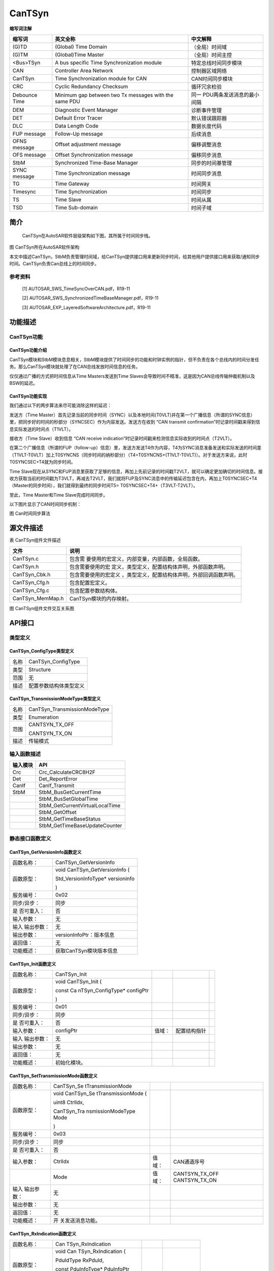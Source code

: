 ===========================
CanTSyn
===========================




**缩写词注解**

+------------+---------------------------+----------------------------+
| **缩写词** | **英文全称**              | **中文解释**               |
+------------+---------------------------+----------------------------+
| (G)TD      | (Global) Time Domain      | （全局）时间域             |
+------------+---------------------------+----------------------------+
| (G)TM      | (Global)Time Master       | （全局）时间主控           |
+------------+---------------------------+----------------------------+
| <Bus>TSyn  | A bus specific Time       | 特定总线时间同步模块       |
|            | Synchronization module    |                            |
+------------+---------------------------+----------------------------+
| CAN        | Controller Area Network   | 控制器区域网络             |
+------------+---------------------------+----------------------------+
| CanTSyn    | Time Synchronization      | CAN时间同步模块            |
|            | module for CAN            |                            |
+------------+---------------------------+----------------------------+
| CRC        | Cyclic Redundancy         | 循环冗余检验               |
|            | Checksum                  |                            |
+------------+---------------------------+----------------------------+
| Debounce   | Minimum gap between two   | 同一                       |
| Time       | Tx messages with the same | PDU两条发送消息的最小间隔  |
|            | PDU                       |                            |
+------------+---------------------------+----------------------------+
| DEM        | Diagnostic Event Manager  | 诊断事件管理               |
+------------+---------------------------+----------------------------+
| DET        | Default Error Tracer      | 默认错误跟踪器             |
+------------+---------------------------+----------------------------+
| DLC        | Data Length Code          | 数据长度代码               |
+------------+---------------------------+----------------------------+
| FUP        | Follow-Up message         | 后续消息                   |
| message    |                           |                            |
+------------+---------------------------+----------------------------+
| OFNS       | Offset adjustment message | 偏移调整消息               |
| message    |                           |                            |
+------------+---------------------------+----------------------------+
| OFS        | Offset Synchronization    | 偏移同步消息               |
| message    | message                   |                            |
+------------+---------------------------+----------------------------+
| StbM       | Synchronized Time-Base    | 同步的时间基管理           |
|            | Manager                   |                            |
+------------+---------------------------+----------------------------+
| SYNC       | Time Synchronization      | 时间同步消息               |
| message    | message                   |                            |
+------------+---------------------------+----------------------------+
| TG         | Time Gateway              | 时间网关                   |
+------------+---------------------------+----------------------------+
| Timesync   | Time Synchronization      | 时间同步                   |
+------------+---------------------------+----------------------------+
| TS         | Time Slave                | 时间从属                   |
+------------+---------------------------+----------------------------+
| TSD        | Time Sub-domain           | 时间子域                   |
+------------+---------------------------+----------------------------+

简介
====

   CanTSyn在AutoSAR软件层级架构如下图，其所属于时间同步栈。

|image1|

图 CanTSyn所在AutoSAR软件架构

本文中描述CanTSyn，StbM负责管理时间域，给CanTSyn提供接口用来更新同步时间，给其他用户提供接口用来获取/通知同步时间。CanTSyn负责Can总线上的时间同步。

参考资料
--------

   [1] AUTOSAR_SWS_TimeSyncOverCAN.pdf，R19-11

   [2] AUTOSAR_SWS_SynchronizedTimeBaseManager.pdf，R19-11

   [3] AUTOSAR_EXP_LayeredSoftwareArchitecture.pdf，R19-11

功能描述
========

CanTSyn功能
-----------

CanTSyn功能介绍
~~~~~~~~~~~~~~~

CanTSyn模块和StbM模块息息相关，StbM模块提供了时间同步的功能和时钟实例的指针，但不负责在各个总线内的时间分发任务。那么CanTSyn模块就处理了在CAN总线发放时间信息的任务。

仅仅通过广播的方式把时间信息从Time Masters发送到Time
Slaves会导致时间不精准，这是因为CAN总线传输仲裁机制以及BSW的延迟。

CanTSyn功能实现
~~~~~~~~~~~~~~~

我们通过以下的两步算法来尽可能消除这样的延迟：

发送方（Time
Master）首先记录当前的同步时间（SYNC）以及本地时间(T0VLT)并在第一个广播信息（所谓的SYNC信息）里，把同步好的时间的秒部分（SYNCSEC）作为内容发送。发送方在收到
“CAN transmit
confirmation”时记录时间戳来得到信息实际发送的时间点（T1VLT）。

接收方（Time Slave）收到信息 “CAN receive
indication”时记录时间戳来检测信息实际收到的时间点（T2VLT）。

在第二个广播信息（所谓的FUP（follow-up）信息）里，发送方发送T4作为内容，T4为SYNC消息准备发送和实际发送的时间差（T1VLT-T0VLT）加上T0SYNCNS（同步时间的纳秒部分）（T4=T0SYNCNS+(T1VLT-T0VLT)）。对于发送方来说，此时T0SYNCSEC+T4就为同步时间。

Time
Slave现在从SYNC和FUP消息里获取了足够的信息，再加上先前记录的时间戳T2VLT，就可以确定更加确切的时间信息。接收方获取当前的时间戳为T3VLT，再减去T2VLT，我们就将FUP及SYNC消息中的传输延迟包含在内，再加上T0SYNCSEC+T4（Master的同步时间），我们就得到最终的同步时间T5=
T0SYNCSEC+T4+（T3VLT-T2VLT）。

至此，Time Master和Time Slave完成时间同步。

以下图片显示了CAN时间同步机制：

|image2|

图 Can时间同步算法

源文件描述
==========

表 CanTSyn组件文件描述

+---------------------+------------------------------------------------+
| **文件**            | **说明**                                       |
+---------------------+------------------------------------------------+
| CanTSyn.c           | 包含需                                         |
|                     | 要使用的宏定义，内部变量，内部函数，全局函数。 |
+---------------------+------------------------------------------------+
| CanTSyn.h           | 包含需要使用的宏                               |
|                     | 定义，类型定义，配置结构体声明，外部函数声明。 |
+---------------------+------------------------------------------------+
| CanTSyn_Cbk.h       | 包含需要使用的宏定义                           |
|                     | ，类型定义，配置结构体声明，外部回调函数声明。 |
+---------------------+------------------------------------------------+
| CanTSyn_Cfg.h       | 包含配置宏定义。                               |
+---------------------+------------------------------------------------+
| CanTSyn_Cfg.c       | 包含配置参数结构体。                           |
+---------------------+------------------------------------------------+
| CanTSyn_MemMap.h    | CanTSyn模块的内存映射。                        |
+---------------------+------------------------------------------------+

|image3|\ 图 CanTSyn组件文件交互关系图

API接口
=======

类型定义
--------

CanTSyn_ConfigType类型定义
~~~~~~~~~~~~~~~~~~~~~~~~~~

+-----------+----------------------------------------------------------+
| 名称      | CanTSyn_ConfigType                                       |
+-----------+----------------------------------------------------------+
| 类型      | Structure                                                |
+-----------+----------------------------------------------------------+
| 范围      | 无                                                       |
+-----------+----------------------------------------------------------+
| 描述      | 配置参数结构体类型定义                                   |
+-----------+----------------------------------------------------------+

CanTSyn_TransmissionModeType类型定义
~~~~~~~~~~~~~~~~~~~~~~~~~~~~~~~~~~~~

+-----------+----------------------------------------------------------+
| 名称      | CanTSyn_TransmissionModeType                             |
+-----------+----------------------------------------------------------+
| 类型      | Enumeration                                              |
+-----------+----------------------------------------------------------+
| 范围      | CANTSYN_TX_OFF                                           |
|           |                                                          |
|           | CANTSYN_TX_ON                                            |
+-----------+----------------------------------------------------------+
| 描述      | 传输模式                                                 |
+-----------+----------------------------------------------------------+

输入函数描述
------------

+----------------------------------+-----------------------------------+
| **输入模块**                     | **API**                           |
+----------------------------------+-----------------------------------+
| Crc                              | Crc_CalculateCRC8H2F              |
+----------------------------------+-----------------------------------+
| Det                              | Det_ReportError                   |
+----------------------------------+-----------------------------------+
| CanIf                            | CanIf_Transmit                    |
+----------------------------------+-----------------------------------+
| StbM                             | StbM_BusGetCurrentTime            |
+----------------------------------+-----------------------------------+
|                                  | StbM_BusSetGlobalTime             |
+----------------------------------+-----------------------------------+
|                                  | StbM_GetCurrentVirtualLocalTime   |
+----------------------------------+-----------------------------------+
|                                  | StbM_GetOffset                    |
+----------------------------------+-----------------------------------+
|                                  | StbM_GetTimeBaseStatus            |
+----------------------------------+-----------------------------------+
|                                  | StbM_GetTimeBaseUpdateCounter     |
+----------------------------------+-----------------------------------+

静态接口函数定义
----------------

CanTSyn_GetVersionInfo函数定义
~~~~~~~~~~~~~~~~~~~~~~~~~~~~~~

+-------------+--------------------------------------------------------+
| 函数名称：  | CanTSyn_GetVersionInfo                                 |
+-------------+--------------------------------------------------------+
| 函数原型：  | void CanTSyn_GetVersionInfo (                          |
|             |                                                        |
|             | Std_VersionInfoType\* versioninfo                      |
|             |                                                        |
|             | )                                                      |
+-------------+--------------------------------------------------------+
| 服务编号：  | 0x02                                                   |
+-------------+--------------------------------------------------------+
| 同步/异步： | 同步                                                   |
+-------------+--------------------------------------------------------+
| 是          | 否                                                     |
| 否可重入：  |                                                        |
+-------------+--------------------------------------------------------+
| 输入参数：  | 无                                                     |
+-------------+--------------------------------------------------------+
| 输入        | 无                                                     |
| 输出参数：  |                                                        |
+-------------+--------------------------------------------------------+
| 输出参数：  | versionInfoPtr：版本信息                               |
+-------------+--------------------------------------------------------+
| 返回值：    | 无                                                     |
+-------------+--------------------------------------------------------+
| 功能概述：  | 获取CanTSyn模块版本信息                                |
+-------------+--------------------------------------------------------+

CanTSyn_Init函数定义
~~~~~~~~~~~~~~~~~~~~

+-------------+--------------------+---------+------------------------+---+
| 函数名称：  | CanTSyn_Init       |         |                        |   |
+-------------+--------------------+---------+------------------------+---+
| 函数原型：  | void CanTSyn_Init  |         |                        |   |
|             | (                  |         |                        |   |
|             |                    |         |                        |   |
|             | const              |         |                        |   |
|             | Ca                 |         |                        |   |
|             | nTSyn_ConfigType\* |         |                        |   |
|             | configPtr          |         |                        |   |
|             |                    |         |                        |   |
|             | )                  |         |                        |   |
+-------------+--------------------+---------+------------------------+---+
| 服务编号：  | 0x01               |         |                        |   |
+-------------+--------------------+---------+------------------------+---+
| 同步/异步： | 同步               |         |                        |   |
+-------------+--------------------+---------+------------------------+---+
| 是          | 否                 |         |                        |   |
| 否可重入：  |                    |         |                        |   |
+-------------+--------------------+---------+------------------------+---+
| 输入参数：  | configPtr          | 值域：  | 配置结构指针           |   |
+-------------+--------------------+---------+------------------------+---+
| 输入        | 无                 |         |                        |   |
| 输出参数：  |                    |         |                        |   |
+-------------+--------------------+---------+------------------------+---+
| 输出参数：  | 无                 |         |                        |   |
+-------------+--------------------+---------+------------------------+---+
| 返回值：    | 无                 |         |                        |   |
+-------------+--------------------+---------+------------------------+---+
| 功能概述：  | 初始化模块。       |         |                        |   |
+-------------+--------------------+---------+------------------------+---+

CanTSyn_SetTransmissionMode函数定义
~~~~~~~~~~~~~~~~~~~~~~~~~~~~~~~~~~~

+-------------+-------------------+---------+-------------------------+
| 函数名称：  | CanTSyn_Se        |         |                         |
|             | tTransmissionMode |         |                         |
+-------------+-------------------+---------+-------------------------+
| 函数原型：  | void              |         |                         |
|             | CanTSyn_Se        |         |                         |
|             | tTransmissionMode |         |                         |
|             | (                 |         |                         |
|             |                   |         |                         |
|             | uint8 CtrlIdx,    |         |                         |
|             |                   |         |                         |
|             | CanTSyn_Tra       |         |                         |
|             | nsmissionModeType |         |                         |
|             | Mode              |         |                         |
|             |                   |         |                         |
|             | )                 |         |                         |
+-------------+-------------------+---------+-------------------------+
| 服务编号：  | 0x03              |         |                         |
+-------------+-------------------+---------+-------------------------+
| 同步/异步： | 同步              |         |                         |
+-------------+-------------------+---------+-------------------------+
| 是          | 否                |         |                         |
| 否可重入：  |                   |         |                         |
+-------------+-------------------+---------+-------------------------+
| 输入参数：  | CtrlIdx           | 值域：  | CAN通道序号             |
+-------------+-------------------+---------+-------------------------+
|             | Mode              | 值域：  | CANTSYN_TX_OFF          |
|             |                   |         | CANTSYN_TX_ON           |
+-------------+-------------------+---------+-------------------------+
| 输入        | 无                |         |                         |
| 输出参数：  |                   |         |                         |
+-------------+-------------------+---------+-------------------------+
| 输出参数：  | 无                |         |                         |
+-------------+-------------------+---------+-------------------------+
| 返回值：    | 无                |         |                         |
+-------------+-------------------+---------+-------------------------+
| 功能概述：  | 开                |         |                         |
|             | 关发送消息功能。  |         |                         |
+-------------+-------------------+---------+-------------------------+

CanTSyn_RxIndication函数定义
~~~~~~~~~~~~~~~~~~~~~~~~~~~~

+-------------+-------------------+---------+-------------------------+
| 函数名称：  | Can               |         |                         |
|             | TSyn_RxIndication |         |                         |
+-------------+-------------------+---------+-------------------------+
| 函数原型：  | void              |         |                         |
|             | Can               |         |                         |
|             | TSyn_RxIndication |         |                         |
|             | (                 |         |                         |
|             |                   |         |                         |
|             | PduIdType         |         |                         |
|             | RxPduId,          |         |                         |
|             |                   |         |                         |
|             | const             |         |                         |
|             | PduInfoType\*     |         |                         |
|             | PduInfoPtr        |         |                         |
|             |                   |         |                         |
|             | )                 |         |                         |
+-------------+-------------------+---------+-------------------------+
| 服务编号：  | 0x42              |         |                         |
+-------------+-------------------+---------+-------------------------+
| 同步/异步： | 同步              |         |                         |
+-------------+-------------------+---------+-------------------------+
| 是          | 对于不同的PDU可   |         |                         |
| 否可重入：  | 重入，否则不可。  |         |                         |
+-------------+-------------------+---------+-------------------------+
| 输入参数：  | RxPduId           | 值域：  | 收到的PDU Id            |
+-------------+-------------------+---------+-------------------------+
|             | PduInfoPtr        | 值域：  | 数据信息指针            |
+-------------+-------------------+---------+-------------------------+
| 输入        | 无                |         |                         |
| 输出参数：  |                   |         |                         |
+-------------+-------------------+---------+-------------------------+
| 输出参数：  | 无                |         |                         |
+-------------+-------------------+---------+-------------------------+
| 返回值：    | 无                |         |                         |
+-------------+-------------------+---------+-------------------------+
| 功能概述：  | 提示从            |         |                         |
|             | 下层模块收到PDU。 |         |                         |
+-------------+-------------------+---------+-------------------------+

CanTSyn_TxConfirmation函数定义
~~~~~~~~~~~~~~~~~~~~~~~~~~~~~~

+-------------+----------------------+------+-------------------------+
| 函数名称：  | Ca                   |      |                         |
|             | nTSyn_TxConfirmation |      |                         |
+-------------+----------------------+------+-------------------------+
| 函数原型：  | void                 |      |                         |
|             | Ca                   |      |                         |
|             | nTSyn_TxConfirmation |      |                         |
|             | (                    |      |                         |
|             |                      |      |                         |
|             | PduIdType TxPduId,   |      |                         |
|             |                      |      |                         |
|             | Std_ReturnType       |      |                         |
|             | result               |      |                         |
|             |                      |      |                         |
|             | )                    |      |                         |
+-------------+----------------------+------+-------------------------+
| 服务编号：  | 0x40                 |      |                         |
+-------------+----------------------+------+-------------------------+
| 同步/异步： | 同步                 |      |                         |
+-------------+----------------------+------+-------------------------+
| 是          | 对于不同的P          |      |                         |
| 否可重入：  | DU可重入，否则不可。 |      |                         |
+-------------+----------------------+------+-------------------------+
| 输入参数：  | RxPduId              | 值   | 收到的PDU Id            |
|             |                      | 域： |                         |
+-------------+----------------------+------+-------------------------+
|             | result               | 值   | E_OK：成功发送。        |
|             |                      | 域： |                         |
|             |                      |      | E_NOT_Ok：发送失败      |
+-------------+----------------------+------+-------------------------+
| 输入        | 无                   |      |                         |
| 输出参数：  |                      |      |                         |
+-------------+----------------------+------+-------------------------+
| 输出参数：  | 无                   |      |                         |
+-------------+----------------------+------+-------------------------+
| 返回值：    | 无                   |      |                         |
+-------------+----------------------+------+-------------------------+
| 功能概述：  | 下层模块             |      |                         |
|             | 确认发送成功或失败。 |      |                         |
+-------------+----------------------+------+-------------------------+

CanTSyn_MainFunction函数定义
~~~~~~~~~~~~~~~~~~~~~~~~~~~~

+-------------+--------------------------------------------------------+
| 函数名称：  | CanTSyn_MainFunction                                   |
+-------------+--------------------------------------------------------+
| 函数原型：  | void CanTSyn_MainFunction (                            |
|             |                                                        |
|             | void                                                   |
|             |                                                        |
|             | )                                                      |
+-------------+--------------------------------------------------------+
| 服务编号：  | 0x06                                                   |
+-------------+--------------------------------------------------------+
| 功能概述：  | 模块主函数，循环调用，发送时间同步消息。               |
+-------------+--------------------------------------------------------+

可配置函数定义
--------------

无。

配置
====

配置列表
--------

表 属性描述

+------------+---------------------------------------------------------+
| UI名称     | 该配置项在配置工具界面显示的名称                        |
+------------+---------------------------------------------------------+
| 取值范围   | 该配置项允许的取值区间                                  |
+------------+---------------------------------------------------------+
| 默认取值   | 该配置项默认的配置值                                    |
+------------+---------------------------------------------------------+
| 参数描述   | 该配置项在标准的AUTOSAR_EcucParamDef.arxml文件中的描述  |
+------------+---------------------------------------------------------+
| 依赖关系   | 该配置项与其他模块或配置项的关系                        |
+------------+---------------------------------------------------------+

CanTSynGeneral
--------------

|image4|

图 CanTSynGeneral 工具配置

表 CanTSynGeneral配置描述

+---------------------------------+----------+---------------------+-----------------+--------------+
|              UI名称             |   描述   |          　         |        　       |      　      |
+---------------------------------+----------+---------------------+-----------------+--------------+
| CanTSynDevErrorDetect           | 取值范围 | True、False         | 默认取值        | FALSE        |
|                                 +----------+---------------------+-----------------+--------------+
|                                 | 参数描述 | 开关错误检测和通知。                                 |
|                                 +----------+------------------------------------------------------+
|                                 | 依赖关系 | 无                                                   |
+---------------------------------+----------+---------------------+-----------------+--------------+
| CanTSynMainFunctionPeriod       | 取值范围 | 0 .. INF            | 默认取值        | 无           |
|                                 +----------+---------------------+-----------------+--------------+
|                                 | 参数描述 | 主函数调度周期。                                     |
|                                 +----------+------------------------------------------------------+
|                                 | 依赖关系 | 无                                                   |
+---------------------------------+----------+---------------------+-----------------+--------------+
| CanTSynVersionInfoApi           | 取值范围 | True、False         | 默认取值        | FALSE        |
|                                 +----------+---------------------+-----------------+--------------+
|                                 | 参数描述 | 开关获取版本信息接口。                               |
|                                 +----------+------------------------------------------------------+
|                                 | 依赖关系 | 无                                                   |
+---------------------------------+----------+---------------------+-----------------+--------------+
| CanTSynR19CbkVersion            | 取值范围 | True、False         | 默认取值        | FALSE        |
|                                 +----------+---------------------+-----------------+--------------+
|                                 | 参数描述 | 选择CanTSyn回调函数为 R19版本（默认为 4.2.2 版本）。 |
|                                 +----------+------------------------------------------------------+
|                                 | 依赖关系 | 无                                                   |
+---------------------------------+----------+---------------------+-----------------+--------------+
| CanTSynMultiplePartitionEnabled | 取值范围 | True、False         | 默认取值        | FALSE        |
|                                 +----------+---------------------+-----------------+--------------+
|                                 | 参数描述 | 是否支持多分区。                                     |
|                                 +----------+------------------------------------------------------+
|                                 | 依赖关系 | 无                                                   |
+---------------------------------+----------+------------------------------------------------------+

CanTSynGlobalTimeDomain
-----------------------

|image5|

图 CanTSynGlobalTimeDomain 工具配置

表 CanTSynGlobalTimeDomain配置描述

+-------------------+-----------+-----------+-----+-----+---+--------+
| **UI名称**        | **描述**  |           |     |     |   |        |
+-------------------+-----------+-----------+-----+-----+---+--------+
| CanTSynG          | 取值范围  | 0 .. 31   |     | 默  |   | 无     |
| lobalTimeDomainId |           |           |     | 认  |   |        |
|                   |           |           |     | 取  |   |        |
|                   |           |           |     | 值  |   |        |
+-------------------+-----------+-----------+-----+-----+---+--------+
|                   | 参数描述  | 时        |     |     |   |        |
|                   |           | 间域ID。  |     |     |   |        |
+-------------------+-----------+-----------+-----+-----+---+--------+
|                   | 依赖关系  | 无        |     |     |   |        |
+-------------------+-----------+-----------+-----+-----+---+--------+
| CanTSynUse        | 取值范围  | Tr        |     | 默  |   | False  |
| ExtendedMsgFormat |           | ue、False |     | 认  |   |        |
|                   |           |           |     | 取  |   |        |
|                   |           |           |     | 值  |   |        |
+-------------------+-----------+-----------+-----+-----+---+--------+
|                   | 参数描述  | 是否      |     |     |   |        |
|                   |           | 使用时间  |     |     |   |        |
|                   |           | 同步扩展  |     |     |   |        |
|                   |           | 格式（仅  |     |     |   |        |
|                   |           | CANFD）。 |     |     |   |        |
+-------------------+-----------+-----------+-----+-----+---+--------+
|                   | 依赖关系  | 无        |     |     |   |        |
+-------------------+-----------+-----------+-----+-----+---+--------+
| CanTSynSynchr     | 取值范围  | reference |     | 默  |   | 无     |
| onizedTimeBaseRef |           |           |     | 认  |   |        |
|                   |           |           |     | 取  |   |        |
|                   |           |           |     | 值  |   |        |
+-------------------+-----------+-----------+-----+-----+---+--------+
|                   | 参数描述  | 引        |     |     |   |        |
|                   |           | 用需要的  |     |     |   |        |
|                   |           | 时间基。  |     |     |   |        |
+-------------------+-----------+-----------+-----+-----+---+--------+
|                   | 依赖关系  | StbMSy    |     |     |   |        |
|                   |           | nchronize |     |     |   |        |
|                   |           | dTimeBase |     |     |   |        |
+-------------------+-----------+-----------+-----+-----+---+--------+
| CanTSynG          | 取值范围  | reference | 默  |     |   | 无     |
| lobalTimeCanIfRef |           |           | 认  |     |   |        |
|                   |           |           | 取  |     |   |        |
|                   |           |           | 值  |     |   |        |
+-------------------+-----------+-----------+-----+-----+---+--------+
|                   | 参数描述  | 这表示该  |     |     |   |        |
|                   |           | 时间域关  |     |     |   |        |
|                   |           | 联的哪一  |     |     |   |        |
|                   |           | 个CanIfCt |     |     |   |        |
|                   |           | rlCfg。用 |     |     |   |        |
|                   |           | 于确定开  |     |     |   |        |
|                   |           | 启多分区  |     |     |   |        |
|                   |           | 时，本时  |     |     |   |        |
|                   |           | 间域关联  |     |     |   |        |
|                   |           | 的是哪一  |     |     |   |        |
|                   |           | 个分区。  |     |     |   |        |
+-------------------+-----------+-----------+-----+-----+---+--------+
|                   | 依赖关系  | Can       |     |     |   |        |
|                   |           | IfCtrlCfg |     |     |   |        |
+-------------------+-----------+-----------+-----+-----+---+--------+

CanTSynGlobalTimeSyncDataIDList
~~~~~~~~~~~~~~~~~~~~~~~~~~~~~~~

|image6|

图 CanTSynGlobalTimeSyncDataIDList工具配置

CanTSynGlobalTimeSyncDataIDListElement
^^^^^^^^^^^^^^^^^^^^^^^^^^^^^^^^^^^^^^^

|image7|

图 CanTSynGlobalTimeSyncDataIdListElement工具配置

表 CanTSynGlobalTimeSyncDataIdListElement配置描述

+----------------------+-----------+------------------+---------+-----+
| **UI名称**           | **描述**  |                  |         |     |
+----------------------+-----------+------------------+---------+-----+
| CanTSynGlobalTim     | 取值范围  | 0 .. 15          | 默      | 无  |
| eSyncDataIDListIndex |           |                  | 认取值  |     |
+----------------------+-----------+------------------+---------+-----+
|                      | 参数描述  | 用于             |         |     |
|                      |           | CRC计算和信息校  |         |     |
|                      |           | 验SYNC报文的Dat  |         |     |
|                      |           | aIDList的Index。 |         |     |
+----------------------+-----------+------------------+---------+-----+
|                      | 依赖关系  | 不可配，自       |         |     |
|                      |           | 动根据顺序生成。 |         |     |
+----------------------+-----------+------------------+---------+-----+
| CanTSynGlobalTim     | 取值范围  | 0 .. 255         | 默      | 无  |
| eSyncDataIDListValue |           |                  | 认取值  |     |
+----------------------+-----------+------------------+---------+-----+
|                      | 参数描述  | 用于CRC计算和信  |         |     |
|                      |           | 息校验SYNC报文的 |         |     |
|                      |           | DataIDList的值。 |         |     |
+----------------------+-----------+------------------+---------+-----+
|                      | 依赖关系  | 无               |         |     |
+----------------------+-----------+------------------+---------+-----+

CanTSynGlobalTimeFupDataIDList
~~~~~~~~~~~~~~~~~~~~~~~~~~~~~~

|image8|

图 CanTSynGlobalTimeFupDataIdList工具配置

CanTSynGlobalTimeFupDataIDListElement
^^^^^^^^^^^^^^^^^^^^^^^^^^^^^^^^^^^^^^

|image9|

图 CanTSynGlobalTimeFupDataIdListElement工具配置

表 CanTSynGlobalTimeFupDataIdListElement配置描述

+---------------------+-----------+------------------+---------+-----+
| **UI名称**          | **描述**  |                  |         |     |
+---------------------+-----------+------------------+---------+-----+
| CanTSynGlobalTim    | 取值范围  | 0 .. 15          | 默      | 无  |
| eFupDataIDListIndex |           |                  | 认取值  |     |
+---------------------+-----------+------------------+---------+-----+
|                     | 参数描述  | 用               |         |     |
|                     |           | 于CRC计算和信息  |         |     |
|                     |           | 校验FUP报文的Dat |         |     |
|                     |           | aIDList的Index。 |         |     |
+---------------------+-----------+------------------+---------+-----+
|                     | 依赖关系  | 不可配，自       |         |     |
|                     |           | 动根据顺序生成。 |         |     |
+---------------------+-----------+------------------+---------+-----+
| CanTSynGlobalTim    | 取值范围  | 0 .. 255         | 默      | 无  |
| eFupDataIDListValue |           |                  | 认取值  |     |
+---------------------+-----------+------------------+---------+-----+
|                     | 参数描述  | 用于CRC计算和信  |         |     |
|                     |           | 息校验SYNC报文的 |         |     |
|                     |           | DataIDList的值。 |         |     |
+---------------------+-----------+------------------+---------+-----+
|                     | 依赖关系  | 无               |         |     |
+---------------------+-----------+------------------+---------+-----+

CanTSynGlobalTimeOfsDataIDList
~~~~~~~~~~~~~~~~~~~~~~~~~~~~~~

|image10|

图 CanTSynGlobalTimeOfsDataIdList工具配置

CanTSynGlobalTimeOfsDataIDListElement
^^^^^^^^^^^^^^^^^^^^^^^^^^^^^^^^^^^^^^

|image11|

图 CanTSynGlobalTimeOfsDataIdListElement工具配置

表 CanTSynGlobalTimeOfsDataIdListElement配置描述

+--------------------+-----------+------------------+---------+------+
| **UI名称**         | **描述**  |                  |         |      |
+--------------------+-----------+------------------+---------+------+
| CanTSynGlobalTime  | 取值范围  | 0 .. 15          | 默      | 无   |
| OfsDataIDListIndex |           |                  | 认取值  |      |
+--------------------+-----------+------------------+---------+------+
|                    | 参数描述  | 用               |         |      |
|                    |           | 于CRC计算和信息  |         |      |
|                    |           | 校验OFS报文的Dat |         |      |
|                    |           | aIDList的Index。 |         |      |
+--------------------+-----------+------------------+---------+------+
|                    | 依赖关系  | 不可配，自       |         |      |
|                    |           | 动根据顺序生成。 |         |      |
+--------------------+-----------+------------------+---------+------+
| CanTSynGlobalTime  | 取值范围  | 0 .. 255         | 默      | 无   |
| OfsDataIDListValue |           |                  | 认取值  |      |
+--------------------+-----------+------------------+---------+------+
|                    | 参数描述  | 用于CRC计算和信  |         |      |
|                    |           | 息校验OFS报文的  |         |      |
|                    |           | DataIDList的值。 |         |      |
+--------------------+-----------+------------------+---------+------+
|                    | 依赖关系  | 无               |         |      |
+--------------------+-----------+------------------+---------+------+

CanTSynGlobalTimeOfnsDataIDList
~~~~~~~~~~~~~~~~~~~~~~~~~~~~~~~

|image12|

图 CanTSynGlobalTimeOfnsDataIdList工具配置

CanTSynGlobalTimeOfnsDataIDListElement
^^^^^^^^^^^^^^^^^^^^^^^^^^^^^^^^^^^^^^^

|image13|

图 CanTSynGlobalTimeOfnsDataIdListElement工具配置

表 CanTSynGlobalTimeOfnsDataIdListElement配置描述

+--------------------+-----------+------------------+---------+------+
| **UI名称**         | **描述**  |                  |         |      |
+--------------------+-----------+------------------+---------+------+
| CanTSynGlobalTimeO | 取值范围  | 0 .. 15          | 默      | 无   |
| fnsDataIDListIndex |           |                  | 认取值  |      |
+--------------------+-----------+------------------+---------+------+
|                    | 参数描述  | 用于             |         |      |
|                    |           | CRC计算和信息校  |         |      |
|                    |           | 验OFNS报文的Dat  |         |      |
|                    |           | aIDList的Index。 |         |      |
+--------------------+-----------+------------------+---------+------+
|                    | 依赖关系  | 不可配，自       |         |      |
|                    |           | 动根据顺序生成。 |         |      |
+--------------------+-----------+------------------+---------+------+
| CanTSynGlobalTimeO | 取值范围  | 0 .. 255         | 默      | 无   |
| fnsDataIDListValue |           |                  | 认取值  |      |
+--------------------+-----------+------------------+---------+------+
|                    | 参数描述  | 用于CRC计算和信  |         |      |
|                    |           | 息校验OFNS报文的 |         |      |
|                    |           | DataIDList的值。 |         |      |
+--------------------+-----------+------------------+---------+------+
|                    | 依赖关系  | 无               |         |      |
+--------------------+-----------+------------------+---------+------+

CanTSynGlobalTimeMaster
~~~~~~~~~~~~~~~~~~~~~~~

|image14|

图 CanTSynGlobalTimeMaster工具配置

表 CanTSynGlobalTimeMaster配置描述

+--------------------+-----------+------------------+---------+------+
| **UI名称**         | **描述**  |                  |         |      |
+--------------------+-----------+------------------+---------+------+
| CanTSynC           | 取值范围  | 0 .. INF         | 默      | 无   |
| yclicMsgResumeTime |           |                  | 认取值  |      |
+--------------------+-----------+------------------+---------+------+
|                    | 参数描述  | 在立即传         |         |      |
|                    |           | 输之后，间隔多久 |         |      |
|                    |           | 发送第一帧常规循 |         |      |
|                    |           | 环时间同步报文。 |         |      |
|                    |           | 单位：秒。       |         |      |
+--------------------+-----------+------------------+---------+------+
|                    | 依赖关系  | 无               |         |      |
+--------------------+-----------+------------------+---------+------+
| CanTSynGlob        | 取值范围  | 0 .. INF         | 默      | 无   |
| alTimeDebounceTime |           |                  | 认取值  |      |
+--------------------+-----------+------------------+---------+------+
|                    | 参数描述  | SYNC消息和       |         |      |
|                    |           | FUP消息之间以及O |         |      |
|                    |           | FS和OFNS消息之间 |         |      |
|                    |           | 的发送间隔时间。 |         |      |
+--------------------+-----------+------------------+---------+------+
|                    | 依赖关系  | 无               |         |      |
+--------------------+-----------+------------------+---------+------+
| CanTSynGlob        | 取值范围  | CRC_SUPPORTED/   | 默      | 无   |
| alTimeTxCrcSecured |           | C                | 认取值  |      |
|                    |           | RC_NOT_SUPPORTED |         |      |
+--------------------+-----------+------------------+---------+------+
|                    | 参数描述  | 发送报文的C      |         |      |
|                    |           | RC校验支持形式。 |         |      |
+--------------------+-----------+------------------+---------+------+
|                    | 依赖关系  | 当其为CRC_SUPPOR |         |      |
|                    |           | TED时，若CanTSyn |         |      |
|                    |           | GlobalTimeDomain |         |      |
|                    |           | Id为0-15，则需配 |         |      |
|                    |           | 置CanTSynGlobalT |         |      |
|                    |           | imeSyncDataIDLis |         |      |
|                    |           | t和CanTSynGlobal |         |      |
|                    |           | TimeFupDataIDLis |         |      |
|                    |           | t；若CanTSynGlob |         |      |
|                    |           | alTimeDomainId为 |         |      |
|                    |           | 16-31，则需配置C |         |      |
|                    |           | anTSynGlobalTime |         |      |
|                    |           | OfsDataIDList和C |         |      |
|                    |           | anTSynGlobalTime |         |      |
|                    |           | OfnsDataIDList。 |         |      |
+--------------------+-----------+------------------+---------+------+
| CanTSyn            | 取值范围  | 0 .. INF         | 默      | 无   |
| GlobalTimeTxPeriod |           |                  | 认取值  |      |
+--------------------+-----------+------------------+---------+------+
|                    | 参数描述  | 同               |         |      |
|                    |           | 步报文发送周期。 |         |      |
+--------------------+-----------+------------------+---------+------+
|                    | 依赖关系  | 无               |         |      |
+--------------------+-----------+------------------+---------+------+
| CanTSy             | 取值范围  | True、False      | 默      | 无   |
| nImmediateTimeSync |           |                  | 认取值  |      |
+--------------------+-----------+------------------+---------+------+
|                    | 参数描述  | 开关在主函数     |         |      |
|                    |           | 中对StbM_GetTim  |         |      |
|                    |           | eBaseUpdateCount |         |      |
|                    |           | er()的周期调用。 |         |      |
+--------------------+-----------+------------------+---------+------+
|                    | 依赖关系  | 无               |         |      |
+--------------------+-----------+------------------+---------+------+
| CanTSynMasterC     | 取值范围  | 0 .. INF         | 默      | 无   |
| onfirmationTimeout |           |                  | 认取值  |      |
+--------------------+-----------+------------------+---------+------+
|                    | 参数描述  | 发送             |         |      |
|                    |           | 时间同步消息之后 |         |      |
|                    |           | 的确认等待超时。 |         |      |
+--------------------+-----------+------------------+---------+------+
|                    | 依赖关系  | 无               |         |      |
+--------------------+-----------+------------------+---------+------+

CanTSynGlobalTimeMasterPdu
^^^^^^^^^^^^^^^^^^^^^^^^^^^

|image15|

图 CanTSynGlobalTimeMasterPdu工具配置

表 CanTSynGlobalTimeMasterPdu配置描述

+-------------------+-----------+------------------+---------+--------+
| **UI名称**        | **描述**  |                  |         |        |
+-------------------+-----------+------------------+---------+--------+
| CanTSy            | 取值范围  | Reference        | 默      | 无     |
| nGlobalTimePduRef |           |                  | 认取值  |        |
+-------------------+-----------+------------------+---------+--------+
|                   | 参数描述  | 发送时间同步消息 |         |        |
|                   |           | 所用的pdu引用。  |         |        |
+-------------------+-----------+------------------+---------+--------+
|                   | 依赖关系  | Pdu              |         |        |
+-------------------+-----------+------------------+---------+--------+

CanTSynGlobalTimeSlave
~~~~~~~~~~~~~~~~~~~~~~

|image16|

图 CanTSynGlobalTimeSlave工具配置

表 CanTSynGlobalTimeSlave配置描述

+--------------------+-----------+------------------+---------+--------+
| **UI名称**         | **描述**  |                  |         |        |
+--------------------+-----------+------------------+---------+--------+
| CanTSynGlobalT     | 取值范围  | 0 .. INF         | 默      | 无     |
| imeFollowUpTimeout |           |                  | 认取值  |        |
+--------------------+-----------+------------------+---------+--------+
|                    | 参数描述  | 等待Follow_Up    |         |        |
|                    |           | 报文的超时时间。 |         |        |
+--------------------+-----------+------------------+---------+--------+
|                    | 依赖关系  | 无               |         |        |
+--------------------+-----------+------------------+---------+--------+
| CanTS              | 取值范围  | 1 .. 15          | 默      | 无     |
| ynGlobalTimeSequen |           |                  | 认取值  |        |
| ceCounterJumpWidth |           |                  |         |        |
+--------------------+-----------+------------------+---------+--------+
|                    | 参数描述  | 两帧             |         |        |
|                    |           | SYNC或OFS消息之  |         |        |
|                    |           | 间的最大Sequence |         |        |
|                    |           | Counter差。      |         |        |
+--------------------+-----------+------------------+---------+--------+
|                    | 依赖关系  | 无               |         |        |
+--------------------+-----------+------------------+---------+--------+
| Can                | 取值范围  | CRC_IGNORED/     | 默      | 无     |
| TSynRxCrcValidated |           |                  | 认取值  |        |
|                    |           | CR               |         |        |
|                    |           | C_NOT_VALIDATED/ |         |        |
|                    |           |                  |         |        |
|                    |           | CRC_OPTIONAL/    |         |        |
|                    |           |                  |         |        |
|                    |           | CRC_VALIDATED    |         |        |
+--------------------+-----------+------------------+---------+--------+
|                    | 参数描述  | 接收报文的C      |         |        |
|                    |           | RC校验支持形式。 |         |        |
+--------------------+-----------+------------------+---------+--------+
|                    | 依赖关系  | 当其为CRC_OPTI   |         |        |
|                    |           | ONAL或CRC_VALIDA |         |        |
|                    |           | TED时，若CanTSyn |         |        |
|                    |           | GlobalTimeDomain |         |        |
|                    |           | Id为0-15，则需配 |         |        |
|                    |           | 置CanTSynGlobalT |         |        |
|                    |           | imeSyncDataIDLis |         |        |
|                    |           | t和CanTSynGlobal |         |        |
|                    |           | TimeFupDataIDLis |         |        |
|                    |           | t；若CanTSynGlob |         |        |
|                    |           | alTimeDomainId为 |         |        |
|                    |           | 16-31，则需配置C |         |        |
|                    |           | anTSynGlobalTime |         |        |
|                    |           | OfsDataIDList和C |         |        |
|                    |           | anTSynGlobalTime |         |        |
|                    |           | OfnsDataIDList。 |         |        |
+--------------------+-----------+------------------+---------+--------+

CanTSynGlobalTimeSlavePdu
^^^^^^^^^^^^^^^^^^^^^^^^^^

|image17|

图 CanTSynGlobalTimeSlavePdu工具配置

表 CanTSynGlobalTimeSlavePdu配置描述

+------------------+-----------+------------------+---------+----------+
| **UI名称**       | **描述**  |                  |         |          |
+------------------+-----------+------------------+---------+----------+
| CanTSyn          | 取值范围  | Reference        | 默      | 无       |
| GlobalTimePduRef |           |                  | 认取值  |          |
+------------------+-----------+------------------+---------+----------+
|                  | 参数描述  | 接收报文         |         |          |
|                  |           | 所用的pdu引用。  |         |          |
+------------------+-----------+------------------+---------+----------+
|                  | 依赖关系  | Pdu              |         |          |
+------------------+-----------+------------------+---------+----------+

.. |image1| image:: ../../_static/参考手册/CanTSyn/image1.png
   :width: 5.8709in
   :height: 3.68556in
.. |image2| image:: ../../_static/参考手册/CanTSyn/image2.png
   :width: 5.78125in
   :height: 2.80208in
.. |image3| image:: ../../_static/参考手册/CanTSyn/image3.png
   :width: 5.76736in
   :height: 3.98958in
.. |image4| image:: ../../_static/参考手册/CanTSyn/image4.png
   :width: 5.75903in
   :height: 1.2375in
.. |image5| image:: ../../_static/参考手册/CanTSyn/image5.png
   :width: 5.76528in
   :height: 1.62153in
.. |image6| image:: ../../_static/参考手册/CanTSyn/image6.png
   :width: 4.13599in
   :height: 2.17739in
.. |image7| image:: ../../_static/参考手册/CanTSyn/image7.png
   :width: 5.76736in
   :height: 1.18333in
.. |image8| image:: ../../_static/参考手册/CanTSyn/image8.png
   :width: 5in
   :height: 2.41667in
.. |image9| image:: ../../_static/参考手册/CanTSyn/image9.png
   :width: 5.22917in
   :height: 1.0625in
.. |image10| image:: ../../_static/参考手册/CanTSyn/image10.png
   :width: 4.54167in
   :height: 2.5in
.. |image11| image:: ../../_static/参考手册/CanTSyn/image11.png
   :width: 5.26042in
   :height: 1.02083in
.. |image12| image:: ../../_static/参考手册/CanTSyn/image12.png
   :width: 5.04167in
   :height: 3.86458in
.. |image13| image:: ../../_static/参考手册/CanTSyn/image13.png
   :width: 5.30208in
   :height: 1.04167in
.. |image14| image:: ../../_static/参考手册/CanTSyn/image14.png
   :width: 5.76736in
   :height: 1.36181in
.. |image15| image:: ../../_static/参考手册/CanTSyn/image15.png
   :width: 5.76736in
   :height: 1.53681in
.. |image16| image:: ../../_static/参考手册/CanTSyn/image16.png
   :width: 5.76736in
   :height: 1.35972in
.. |image17| image:: ../../_static/参考手册/CanTSyn/image17.png
   :width: 5.76736in
   :height: 1.52153in
